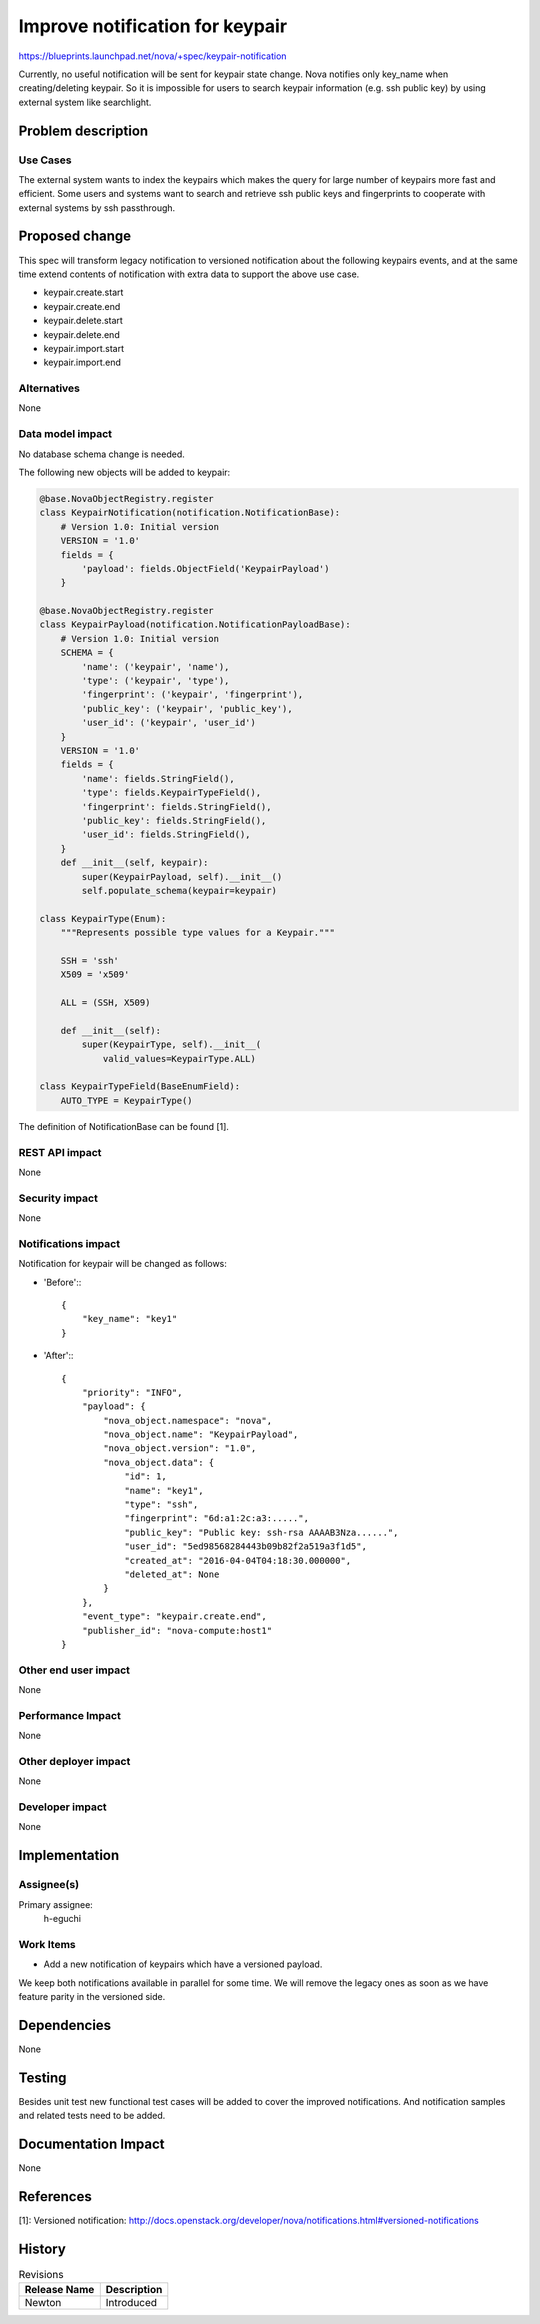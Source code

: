 ..
 This work is licensed under a Creative Commons Attribution 3.0 Unported
 License.

 http://creativecommons.org/licenses/by/3.0/legalcode

================================
Improve notification for keypair
================================

https://blueprints.launchpad.net/nova/+spec/keypair-notification

Currently, no useful notification will be sent for keypair state change.
Nova notifies only key_name when creating/deleting keypair.
So it is impossible for users to search keypair information
(e.g. ssh public key) by using external system like searchlight.

Problem description
===================

Use Cases
---------

The external system wants to index the keypairs which makes the query for
large number of keypairs more fast and efficient.
Some users and systems want to search and retrieve ssh public keys and
fingerprints to cooperate with external systems by ssh passthrough.

Proposed change
===============

This spec will transform legacy notification to versioned notification
about the following keypairs events, and at the same time extend
contents of notification with extra data to support the above use case.

* keypair.create.start
* keypair.create.end
* keypair.delete.start
* keypair.delete.end
* keypair.import.start
* keypair.import.end

Alternatives
------------
None

Data model impact
-----------------

No database schema change is needed.

The following new objects will be added to keypair:

.. code-block:: python

    @base.NovaObjectRegistry.register
    class KeypairNotification(notification.NotificationBase):
        # Version 1.0: Initial version
        VERSION = '1.0'
        fields = {
            'payload': fields.ObjectField('KeypairPayload')
        }

    @base.NovaObjectRegistry.register
    class KeypairPayload(notification.NotificationPayloadBase):
        # Version 1.0: Initial version
        SCHEMA = {
            'name': ('keypair', 'name'),
            'type': ('keypair', 'type'),
            'fingerprint': ('keypair', 'fingerprint'),
            'public_key': ('keypair', 'public_key'),
            'user_id': ('keypair', 'user_id')
        }
        VERSION = '1.0'
        fields = {
            'name': fields.StringField(),
            'type': fields.KeypairTypeField(),
            'fingerprint': fields.StringField(),
            'public_key': fields.StringField(),
            'user_id': fields.StringField(),
        }
        def __init__(self, keypair):
            super(KeypairPayload, self).__init__()
            self.populate_schema(keypair=keypair)

    class KeypairType(Enum):
        """Represents possible type values for a Keypair."""

        SSH = 'ssh'
        X509 = 'x509'

        ALL = (SSH, X509)

        def __init__(self):
            super(KeypairType, self).__init__(
                valid_values=KeypairType.ALL)

    class KeypairTypeField(BaseEnumField):
        AUTO_TYPE = KeypairType()

The definition of NotificationBase can be found [1].


REST API impact
---------------
None

Security impact
---------------
None

Notifications impact
--------------------

Notification for keypair will be changed as follows:

* 'Before':::

        {
            "key_name": "key1"
        }

* 'After':::

        {
            "priority": "INFO",
            "payload": {
                "nova_object.namespace": "nova",
                "nova_object.name": "KeypairPayload",
                "nova_object.version": "1.0",
                "nova_object.data": {
                    "id": 1,
                    "name": "key1",
                    "type": "ssh",
                    "fingerprint": "6d:a1:2c:a3:.....",
                    "public_key": "Public key: ssh-rsa AAAAB3Nza......",
                    "user_id": "5ed98568284443b09b82f2a519a3f1d5",
                    "created_at": "2016-04-04T04:18:30.000000",
                    "deleted_at": None
                }
            },
            "event_type": "keypair.create.end",
            "publisher_id": "nova-compute:host1"
        }


Other end user impact
---------------------
None

Performance Impact
------------------
None

Other deployer impact
---------------------
None

Developer impact
----------------
None

Implementation
==============

Assignee(s)
-----------

Primary assignee:
  h-eguchi

Work Items
----------

* Add a new notification of keypairs which have a versioned payload.

We keep both notifications available in parallel for some time.
We will remove the legacy ones as soon as we have feature parity
in the versioned side.

Dependencies
============
None

Testing
=======

Besides unit test new functional test cases will be added to cover the
improved notifications.
And notification samples and related tests need to be added.

Documentation Impact
====================
None

References
==========

[1]: Versioned notification: http://docs.openstack.org/developer/nova/notifications.html#versioned-notifications

History
=======

.. list-table:: Revisions
   :header-rows: 1

   * - Release Name
     - Description
   * - Newton
     - Introduced
